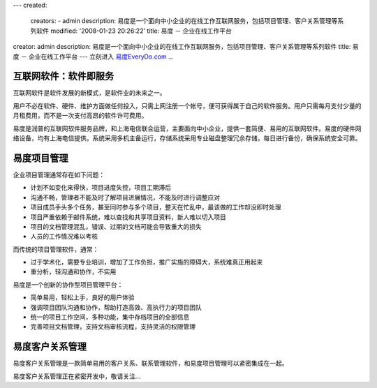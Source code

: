 ---
created:
  creators:
  - admin
  description: 易度是一个面向中小企业的在线工作互联网服务，包括项目管理、客户关系管理等系列软件
  modified: '2008-01-23 20:26:22'
  title: 易度 － 企业在线工作平台
creator: admin
description: 易度是一个面向中小企业的在线工作互联网服务，包括项目管理、客户关系管理等系列软件
title: 易度 － 企业在线工作平台
---
立刻进入 `易度EveryDo.com <http://everydo.com>`__ ...

互联网软件：软件即服务
=================================
互联网软件是软件发展的新模式，是软件业的未来之一。

用户不必在软件、硬件、维护方面做任何投入，只需上网注册一个帐号，便可获得属于自己的软件服务。用户只需每月支付少量的月租费用，而不是一次支付高昂的软件许可费用。

.. image:: http://everydo.com/everydo-logo.png
   :class: image-right image-noborder
   :target: http://everydo.com
   :alt: 易度 － 创新的在线工作平台

易度是润普的互联网软件服务品牌，和上海电信联合运营，主要面向中小企业，提供一套简便、易用的互联网软件。易度的硬件网络设备，均有上海电信提供。系统采用多机主备运行，存储系统采用专业磁盘整理冗余存储，每日进行备份，确保系统安全可靠。

易度项目管理
============================
企业项目管理通常存在如下问题：

* 计划不如变化来得快，项目进度失控，项目工期滞后
* 沟通不畅，管理者不能及时了解项目进展情况，不能及时进行调整应对
* 项目成员手头多个任务，甚至同时参与多个项目，整天在忙乱中，最该做的工作却没即时处理
* 项目严重依赖于邮件系统，难以查找和共享项目资料，新人难以切入项目
* 项目的文档管理混乱，错误、过期的文档可能会导致重大的损失
* 人员的工作情况难以考核

而传统的项目管理软件，通常：

* 过于学术化，需要专业培训，增加了工作负担，推广实施的障碍大，系统难真正用起来
* 重分析，轻沟通和协作，不实用

易度是一个创新的协作型项目管理平台：

* 简单易用，轻松上手，良好的用户体验
* 强调项目团队沟通和协作，帮助打造高效、高执行力的项目团队
* 统一的项目工作空间，多种功能，集中存档项目的全部信息
* 完善项目文档管理，支持文档审核流程，支持灵活的权限管理


易度客户关系管理
=======================
易度客户关系管理是一款简单易用的客户关系、联系管理软件，和易度项目管理可以紧密集成在一起。

易度客户关系管理正在紧密开发中，敬请关注...
